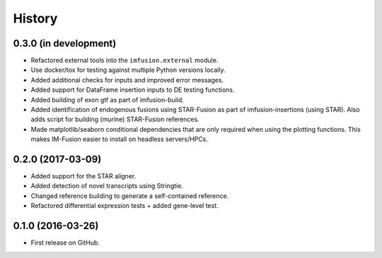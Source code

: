 =======
History
=======

0.3.0 (in development)
----------------------

* Refactored external tools into the ``imfusion.external`` module.
* Use docker/tox for testing against multiple Python versions locally.
* Added additional checks for inputs and improved error messages.
* Added support for DataFrame insertion inputs to DE testing functions.
* Added building of exon gtf as part of imfusion-build.
* Added identification of endogenous fusions using STAR-Fusion as part
  of imfusion-insertions (using STAR). Also adds script for building
  (murine) STAR-Fusion references.
* Made matplotlib/seaborn conditional dependencies that are only required
  when using the plotting functions. This makes IM-Fusion easier to install
  on headless servers/HPCs.

0.2.0 (2017-03-09)
------------------

* Added support for the STAR aligner.
* Added detection of novel transcripts using Stringtie.
* Changed reference building to generate a self-contained reference.
* Refactored differential expression tests + added gene-level test.

0.1.0 (2016-03-26)
------------------

* First release on GitHub.
